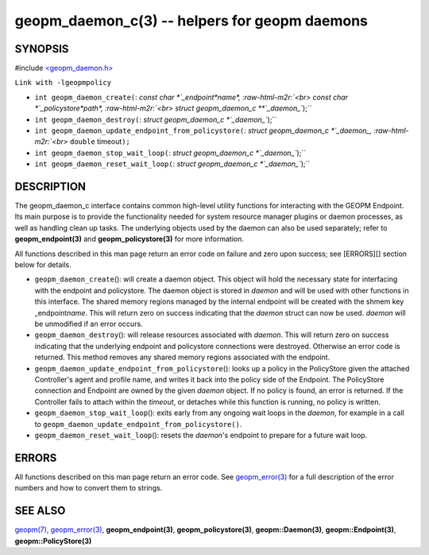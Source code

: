 .. role:: raw-html-m2r(raw)
   :format: html


geopm_daemon_c(3) -- helpers for geopm daemons
==============================================






SYNOPSIS
--------

#include `<geopm_daemon.h> <https://github.com/geopm/geopm/blob/dev/src/geopm_daemon.h>`_\ 

``Link with -lgeopmpolicy``


* 
  ``int geopm_daemon_create(``\ :
  `const char *`_endpoint\ *name*\ , :raw-html-m2r:`<br>`
  `const char *`_policystore\ *path*\ , :raw-html-m2r:`<br>`
  `struct geopm_daemon_c **`_daemon_\ ``);``

* 
  ``int geopm_daemon_destroy(``\ :
  `struct geopm_daemon_c *`_daemon_\ ``);``

* 
  ``int geopm_daemon_update_endpoint_from_policystore(``\ :
  `struct geopm_daemon_c *`_daemon_, :raw-html-m2r:`<br>`
  ``double`` timeout\ ``);``

* 
  ``int geopm_daemon_stop_wait_loop(``\ :
  `struct geopm_daemon_c *`_daemon_\ ``);``

* 
  ``int geopm_daemon_reset_wait_loop(``\ :
  `struct geopm_daemon_c *`_daemon_\ ``);``

DESCRIPTION
-----------

The geopm_daemon_c interface contains common high-level utility
functions for interacting with the GEOPM Endpoint.  Its main purpose
is to provide the functionality needed for system resource manager
plugins or daemon processes, as well as handling clean up tasks.  The
underlying objects used by the daemon can also be used separately;
refer to **geopm_endpoint(3)** and **geopm_policystore(3)** for more
information.

All functions described in this man page return an error code on failure and
zero upon success; see [ERRORS][] section below for details.


* 
  ``geopm_daemon_create``\ ():
  will create a daemon object.  This object will hold the necessary
  state for interfacing with the endpoint and policystore.  The
  daemon object is stored in *daemon* and will be used with other
  functions in this interface.  The shared memory regions managed by
  the internal endpoint will be created with the shmem key
  _endpoint\ *name*.  This will return zero on success indicating that
  the *daemon* struct can now be used.  *daemon* will be
  unmodified if an error occurs.

* 
  ``geopm_daemon_destroy``\ ():
  will release resources associated with *daemon*.  This will return
  zero on success indicating that the underlying endpoint and
  policystore connections were destroyed.  Otherwise an error code
  is returned.  This method removes any shared memory regions
  associated with the endpoint.

* 
  ``geopm_daemon_update_endpoint_from_policystore``\ ():
  looks up a policy in the PolicyStore given the attached
  Controller's agent and profile name, and writes it back into the
  policy side of the Endpoint.  The PolicyStore connection and
  Endpoint are owned by the given *daemon* object.  If no policy is
  found, an error is returned.  If the Controller fails to attach
  within the *timeout*\ , or detaches while this function is running,
  no policy is written.

* 
  ``geopm_daemon_stop_wait_loop``\ ():
  exits early from any ongoing wait loops in the *daemon*\ , for
  example in a call to
  ``geopm_daemon_update_endpoint_from_policystore()``.

* 
  ``geopm_daemon_reset_wait_loop``\ ():
  resets the *daemon*\ 's endpoint to prepare for a future wait loop.

ERRORS
------

All functions described on this man page return an error code.  See
`geopm_error(3) <geopm_error.3.html>`_ for a full description of the error numbers and how
to convert them to strings.

SEE ALSO
--------

`geopm(7) <geopm.7.html>`_\ ,
`geopm_error(3) <geopm_error.3.html>`_\ ,
**geopm_endpoint(3)**\ ,
**geopm_policystore(3)**\ ,
**geopm::Daemon(3)**\ ,
**geopm::Endpoint(3)**\ ,
**geopm::PolicyStore(3)**
